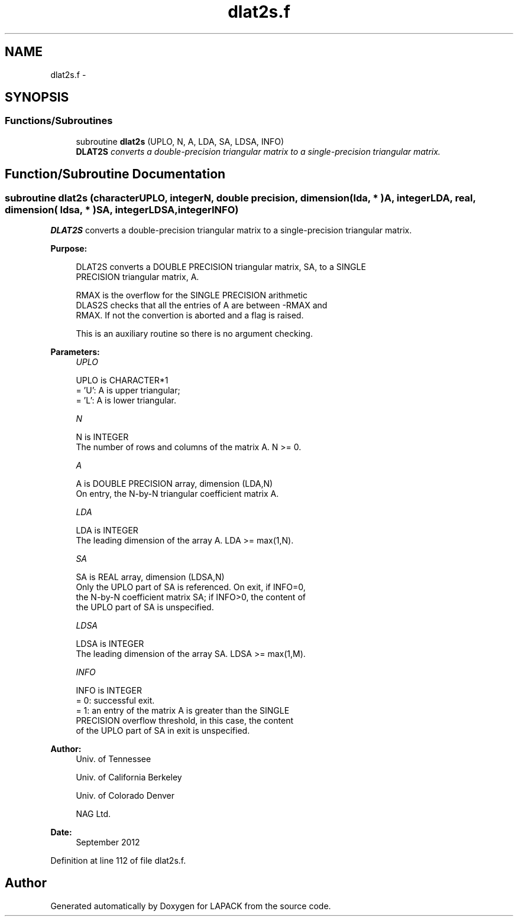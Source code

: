 .TH "dlat2s.f" 3 "Sat Nov 16 2013" "Version 3.4.2" "LAPACK" \" -*- nroff -*-
.ad l
.nh
.SH NAME
dlat2s.f \- 
.SH SYNOPSIS
.br
.PP
.SS "Functions/Subroutines"

.in +1c
.ti -1c
.RI "subroutine \fBdlat2s\fP (UPLO, N, A, LDA, SA, LDSA, INFO)"
.br
.RI "\fI\fBDLAT2S\fP converts a double-precision triangular matrix to a single-precision triangular matrix\&. \fP"
.in -1c
.SH "Function/Subroutine Documentation"
.PP 
.SS "subroutine dlat2s (characterUPLO, integerN, double precision, dimension( lda, * )A, integerLDA, real, dimension( ldsa, * )SA, integerLDSA, integerINFO)"

.PP
\fBDLAT2S\fP converts a double-precision triangular matrix to a single-precision triangular matrix\&.  
.PP
\fBPurpose: \fP
.RS 4

.PP
.nf
 DLAT2S converts a DOUBLE PRECISION triangular matrix, SA, to a SINGLE
 PRECISION triangular matrix, A.

 RMAX is the overflow for the SINGLE PRECISION arithmetic
 DLAS2S checks that all the entries of A are between -RMAX and
 RMAX. If not the convertion is aborted and a flag is raised.

 This is an auxiliary routine so there is no argument checking.
.fi
.PP
 
.RE
.PP
\fBParameters:\fP
.RS 4
\fIUPLO\fP 
.PP
.nf
          UPLO is CHARACTER*1
          = 'U':  A is upper triangular;
          = 'L':  A is lower triangular.
.fi
.PP
.br
\fIN\fP 
.PP
.nf
          N is INTEGER
          The number of rows and columns of the matrix A.  N >= 0.
.fi
.PP
.br
\fIA\fP 
.PP
.nf
          A is DOUBLE PRECISION array, dimension (LDA,N)
          On entry, the N-by-N triangular coefficient matrix A.
.fi
.PP
.br
\fILDA\fP 
.PP
.nf
          LDA is INTEGER
          The leading dimension of the array A.  LDA >= max(1,N).
.fi
.PP
.br
\fISA\fP 
.PP
.nf
          SA is REAL array, dimension (LDSA,N)
          Only the UPLO part of SA is referenced.  On exit, if INFO=0,
          the N-by-N coefficient matrix SA; if INFO>0, the content of
          the UPLO part of SA is unspecified.
.fi
.PP
.br
\fILDSA\fP 
.PP
.nf
          LDSA is INTEGER
          The leading dimension of the array SA.  LDSA >= max(1,M).
.fi
.PP
.br
\fIINFO\fP 
.PP
.nf
          INFO is INTEGER
          = 0:  successful exit.
          = 1:  an entry of the matrix A is greater than the SINGLE
                PRECISION overflow threshold, in this case, the content
                of the UPLO part of SA in exit is unspecified.
.fi
.PP
 
.RE
.PP
\fBAuthor:\fP
.RS 4
Univ\&. of Tennessee 
.PP
Univ\&. of California Berkeley 
.PP
Univ\&. of Colorado Denver 
.PP
NAG Ltd\&. 
.RE
.PP
\fBDate:\fP
.RS 4
September 2012 
.RE
.PP

.PP
Definition at line 112 of file dlat2s\&.f\&.
.SH "Author"
.PP 
Generated automatically by Doxygen for LAPACK from the source code\&.
